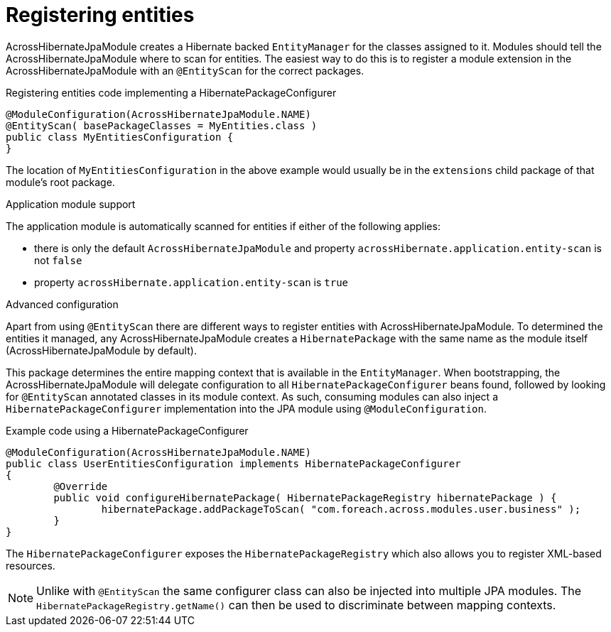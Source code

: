 = Registering entities

AcrossHibernateJpaModule creates a Hibernate backed `EntityManager` for the classes assigned to it.
Modules should tell the AcrossHibernateJpaModule where to scan for entities.
The easiest way to do this is to register a module extension in the AcrossHibernateJpaModule with an `@EntityScan` for the correct packages.

.Registering entities code implementing a HibernatePackageConfigurer
[source,java,indent=0]
[subs="verbatim,quotes,attributes"]
----
@ModuleConfiguration(AcrossHibernateJpaModule.NAME)
@EntityScan( basePackageClasses = MyEntities.class )
public class MyEntitiesConfiguration {
}
----

The location of `MyEntitiesConfiguration` in the above example would usually be in the `extensions` child package of that module's root package.

.Application module support
The application module is automatically scanned for entities if either of the following applies:

* there is only the default `AcrossHibernateJpaModule` and property `acrossHibernate.application.entity-scan` is not `false`
* property `acrossHibernate.application.entity-scan` is `true`

.Advanced configuration
Apart from using `@EntityScan` there are different ways to register entities with AcrossHibernateJpaModule.
To determined the entities it managed, any AcrossHibernateJpaModule creates a `HibernatePackage` with the same name as the module itself (AcrossHibernateJpaModule by default).

This package determines the entire mapping context that is available in the `EntityManager`.
When bootstrapping, the AcrossHibernateJpaModule will delegate configuration to all `HibernatePackageConfigurer` beans found, followed by looking for `@EntityScan` annotated classes in its module context.
As such, consuming modules can also inject a `HibernatePackageConfigurer` implementation into the JPA module using `@ModuleConfiguration`.

.Example code using a HibernatePackageConfigurer
[source,java,indent=0]
[subs="verbatim,quotes,attributes"]
----
@ModuleConfiguration(AcrossHibernateJpaModule.NAME)
public class UserEntitiesConfiguration implements HibernatePackageConfigurer
{
	@Override
	public void configureHibernatePackage( HibernatePackageRegistry hibernatePackage ) {
		hibernatePackage.addPackageToScan( "com.foreach.across.modules.user.business" );
	}
}
----

The `HibernatePackageConfigurer` exposes the `HibernatePackageRegistry` which also allows you to register XML-based resources.

NOTE: Unlike with `@EntityScan` the same configurer class can also be injected into multiple JPA modules.
The `HibernatePackageRegistry.getName()` can then be used to discriminate between mapping contexts.